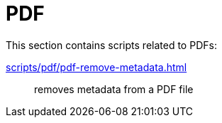 // SPDX-FileCopyrightText: © 2024 Sebastian Davids <sdavids@gmx.de>
// SPDX-License-Identifier: Apache-2.0
= PDF

This section contains scripts related to PDFs:

xref:scripts/pdf/pdf-remove-metadata.adoc[]:: removes metadata from a PDF file
